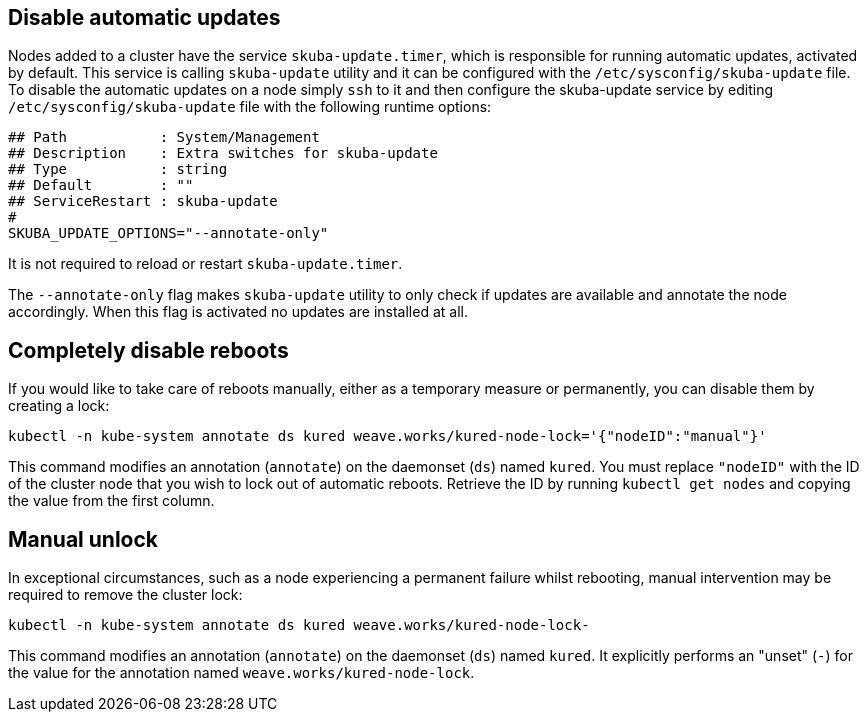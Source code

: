== Disable automatic updates

Nodes added to a cluster have the service `skuba-update.timer`, which is responsible for running automatic updates, activated by default. This service is calling `skuba-update` utility and it can be configured with the `/etc/sysconfig/skuba-update` file. To disable the automatic updates on a node simply `ssh` to it and then configure the skuba-update service by editing `/etc/sysconfig/skuba-update` file with the following runtime options:
----
## Path           : System/Management
## Description    : Extra switches for skuba-update
## Type           : string
## Default        : ""
## ServiceRestart : skuba-update
#
SKUBA_UPDATE_OPTIONS="--annotate-only"
----

It is not required to reload or restart `skuba-update.timer`.

The `--annotate-only` flag makes `skuba-update` utility to only check if updates are available and annotate the node accordingly. When this flag is activated no updates are installed at all.

== Completely disable reboots

If you would like to take care of reboots manually, either as a temporary measure or permanently, you can disable them by creating a lock:

----
kubectl -n kube-system annotate ds kured weave.works/kured-node-lock='{"nodeID":"manual"}'
----

This command modifies an annotation (`annotate`) on the daemonset (`ds`) named `kured`.
You must replace `"nodeID"` with the ID of the cluster node that you wish to lock out of automatic reboots.
Retrieve the ID by running `kubectl get nodes` and copying the value from the first column.

== Manual unlock

In exceptional circumstances, such as a node experiencing a permanent failure whilst rebooting, manual intervention may be required to remove the cluster lock:

----
kubectl -n kube-system annotate ds kured weave.works/kured-node-lock-
----

This command modifies an annotation (`annotate`) on the daemonset (`ds`) named `kured`.
It explicitly performs an "unset" (`-`) for the value for the annotation named `weave.works/kured-node-lock`.
